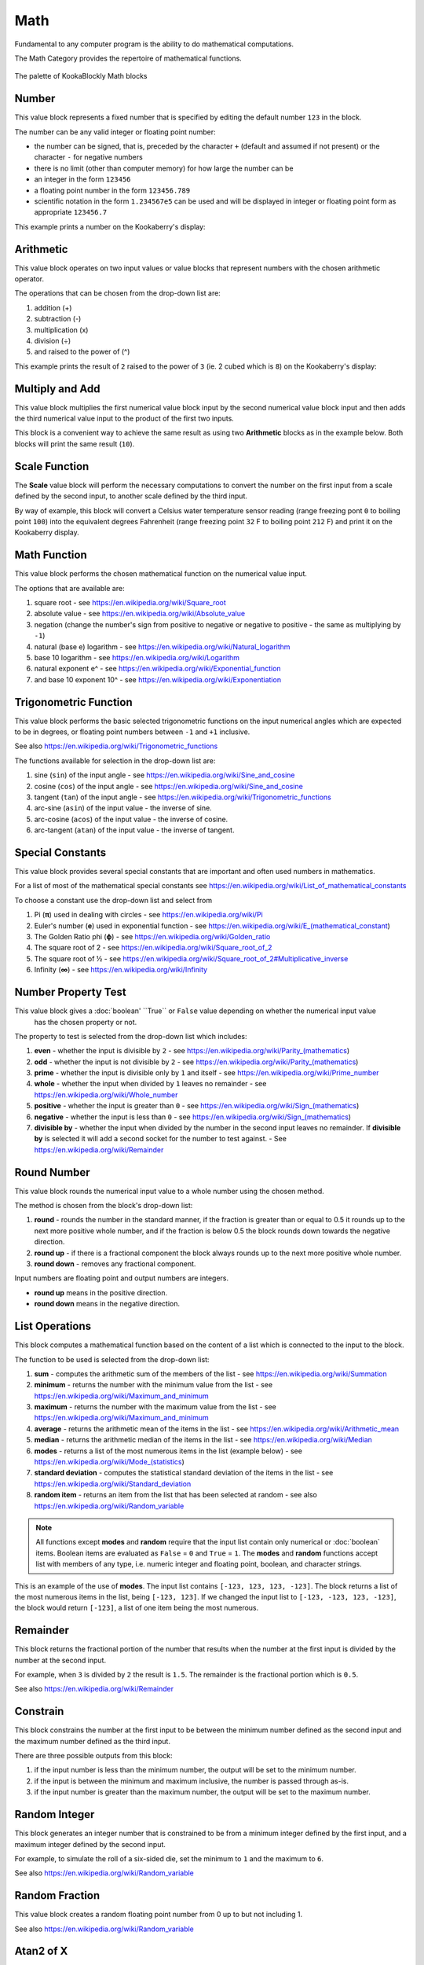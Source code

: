 ----
Math
----

Fundamental to any computer program is the ability to do mathematical computations.  

The Math Category provides the repertoire of mathematical functions.


.. figure:: images/math-palette.png
   :width: 400
   :align: center
   
   The palette of KookaBlockly Math blocks




Number
------

This value block represents a fixed number that is specified by editing the default number ``123`` in the block.  

The number can be any valid integer or floating point number:

* the number can be signed, that is, preceded by the character ``+`` (default and assumed if not present) or the character ``-`` for negative numbers
* there is no limit (other than computer memory) for how large the number can be
* an integer in the form ``123456``
* a floating point number in the form ``123456.789``
* scientific notation in the form ``1.234567e5`` can be used and will be displayed in integer or floating point form as appropriate ``123456.7``


.. image:: images/math-number.png
   :height: 80
   :align: center

This example prints a number on the Kookaberry's display:

.. image:: images/math-number-example.png
   :height: 80
   :align: center



Arithmetic
----------

This value block operates on two input values or value blocks that represent numbers with the chosen 
arithmetic operator.  

The operations that can be chosen from the drop-down list are:

1. addition (+)
2. subtraction (-)
3. multiplication (x)
4. division (÷) 
5. and raised to the power of (^)

.. image:: images/math-arithmetic.png
   :height: 200
   :align: center

This example prints the result of ``2`` raised to the power of ``3`` (ie. 2 cubed which is ``8``) on the Kookaberry's display:


.. image:: images/math-arithmetic-example.png
   :height: 80
   :align: center


Multiply and Add
----------------

This value block multiplies the first numerical value block input by the second numerical value block input
and then adds the third numerical value input to the product of the first two inputs.

.. image:: images/math-multiply-add.png
   :height: 80
   :align: center

This block is a convenient way to achieve the same result as using two **Arithmetic** blocks as in the example below. 
Both blocks will print the same result (``10``).


.. image:: images/math-multiply-add-example.png
   :height: 160
   :align: center



Scale Function
--------------

The **Scale** value block will perform the necessary computations to convert the number on the first input 
from a scale defined by the second input, to another scale defined by the third input.


.. image:: images/math-scale.png
   :height: 160
   :align: center

By way of example, this block will convert a Celsius water temperature sensor reading (range freezing pont ``0`` to boiling point ``100``)
into the equivalent degrees Fahrenheit (range freezing point ``32`` F to boiling point ``212`` F) and print it on the Kookaberry display.


.. image:: images/math-scale-example-fahrenheit.png
   :height: 160
   :align: center


Math Function
-------------

This value block performs the chosen mathematical function on the numerical value input.  

The options that are available are:

1. square root - see https://en.wikipedia.org/wiki/Square_root
2. absolute value - see https://en.wikipedia.org/wiki/Absolute_value
3. negation (change the number's sign from positive to negative or negative to positive - the same as multiplying by ``-1``)
4. natural (base e) logarithm - see https://en.wikipedia.org/wiki/Natural_logarithm
5. base 10 logarithm - see https://en.wikipedia.org/wiki/Logarithm
6. natural exponent e^ - see https://en.wikipedia.org/wiki/Exponential_function
7. and base 10 exponent 10^ - see https://en.wikipedia.org/wiki/Exponentiation


.. image:: images/math-sqroot.png
   :height: 300
   :align: center


Trigonometric Function
----------------------

This value block performs the basic selected trigonometric functions on the input numerical angles 
which are expected to be in degrees, or floating point numbers between ``-1`` and ``+1`` inclusive.  

See also https://en.wikipedia.org/wiki/Trigonometric_functions

The functions available for selection in the drop-down list are:

1. sine (``sin``) of the input angle - see https://en.wikipedia.org/wiki/Sine_and_cosine
2. cosine (``cos``) of the input angle - see https://en.wikipedia.org/wiki/Sine_and_cosine
3. tangent (``tan``) of the input angle - see https://en.wikipedia.org/wiki/Trigonometric_functions
4. arc-sine (``asin``) of the input value - the inverse of sine.
5. arc-cosine (``acos``) of the input value - the inverse of cosine.
6. arc-tangent (``atan``) of the input value - the inverse of tangent.


.. image:: images/math-trig.png
   :height: 300
   :align: center


Special Constants
-----------------

This value block provides several special constants that are important and often used numbers in mathematics.

For a list of most of the mathematical special constants see https://en.wikipedia.org/wiki/List_of_mathematical_constants

To choose a constant use the drop-down list and select from

1. Pi (**π**) used in dealing with circles - see https://en.wikipedia.org/wiki/Pi
2. Euler's number (**e**) used in exponential function - see https://en.wikipedia.org/wiki/E_(mathematical_constant)
3. The Golden Ratio phi (**ϕ**) - see https://en.wikipedia.org/wiki/Golden_ratio
4. The square root of 2 - see https://en.wikipedia.org/wiki/Square_root_of_2
5. The square root of ½ - see https://en.wikipedia.org/wiki/Square_root_of_2#Multiplicative_inverse
6. Infinity (**∞**) - see https://en.wikipedia.org/wiki/Infinity


.. image:: images/math-constants.png
   :height: 300
   :align: center



Number Property Test
--------------------

This value block gives a :doc:`boolean' ``True`` or ``False`` value depending on whether the numerical input value 
 has the chosen property or not.  
 
The property to test is selected from the drop-down list which includes:  

1. **even** - whether the input is divisible by ``2`` - see https://en.wikipedia.org/wiki/Parity_(mathematics)
2. **odd** - whether the input is not divisible by ``2`` - see https://en.wikipedia.org/wiki/Parity_(mathematics)
3. **prime** - whether the input is divisible only by ``1`` and itself - see https://en.wikipedia.org/wiki/Prime_number
4. **whole** - whether the input when divided by ``1`` leaves no remainder - see https://en.wikipedia.org/wiki/Whole_number
5. **positive** - whether the input is greater than  ``0`` - see https://en.wikipedia.org/wiki/Sign_(mathematics)
6. **negative** - whether the input is less than ``0`` - see https://en.wikipedia.org/wiki/Sign_(mathematics)
7. **divisible by** - whether the input when divided by the number in the second input leaves no remainder.  
   If **divisible by** is selected it will add a second socket for the number to test against. - See https://en.wikipedia.org/wiki/Remainder


.. image:: images/math-is-test.png
   :height: 300
   :align: center


.. image:: images/math-is-divisible-by.png
   :height: 80
   :align: center




Round Number
------------

This value block rounds the numerical input value to a whole number using the chosen method.

The method is chosen from the block's drop-down list:

1. **round** - rounds the number in the standard manner, if the fraction is greater than or equal to 0.5 it rounds up to the next more positive whole number, 
   and if the fraction is below 0.5 the block rounds down towards the negative direction. 
2. **round up** - if there is a fractional component the block always rounds up to the next more positive whole number.
3. **round down** - removes any fractional component.

Input numbers are floating point and output numbers are integers.

* **round up** means in the positive direction.
* **round down** means in the negative direction.

.. image:: images/math-round.png
   :height: 200
   :align: center


List Operations
---------------

This block computes a mathematical function based on the content of a list which is connected to the input to the block.

The function to be used is selected from the drop-down list:

1. **sum** - computes the arithmetic sum of the members of the list - see https://en.wikipedia.org/wiki/Summation
2. **minimum** - returns the number with the minimum value from the list - see https://en.wikipedia.org/wiki/Maximum_and_minimum
3. **maximum** - returns the number with the maximum value from the list - see https://en.wikipedia.org/wiki/Maximum_and_minimum
4. **average** - returns the arithmetic mean of the items in the list - see https://en.wikipedia.org/wiki/Arithmetic_mean
5. **median** - returns the arithmetic median of the items in the list - see https://en.wikipedia.org/wiki/Median
6. **modes** - returns a list of the most numerous items in the list (example below) - see https://en.wikipedia.org/wiki/Mode_(statistics)
7. **standard deviation** - computes the statistical standard deviation of the items in the list - see https://en.wikipedia.org/wiki/Standard_deviation
8. **random item** - returns an item from the list that has been selected at random - see also https://en.wikipedia.org/wiki/Random_variable


.. note:: 
    All functions except **modes** and **random** require that the input list contain only numerical or :doc:`boolean` items.
    Boolean items are evaluated as ``False`` = ``0`` and ``True`` = ``1``.
    The **modes** and **random** functions accept list with members of any type, i.e. numeric integer and floating point, boolean, and character strings.



.. image:: images/math-of-list.png
   :height: 300
   :align: center


This is an example of the use of **modes**.  The input list contains ``[-123, 123, 123, -123]``.  
The block returns a list of the most numerous items in the list, being ``[-123, 123]``.
If we changed the input list to ``[-123, -123, 123, -123]``, the block would return ``[-123]``, a list of one item being the most numerous.

.. image:: images/math-modes-of-list-example.png
   :height: 200
   :align: center

Remainder
---------

This block returns the fractional portion of the number that results when the number at the first input is divided by the number at the second input.

For example, when ``3`` is divided by ``2`` the result is ``1.5``.  The remainder is the fractional portion which is ``0.5``.

See also https://en.wikipedia.org/wiki/Remainder


.. image:: images/math-remainder.png
   :height: 80
   :align: center


Constrain
---------

This block constrains the number at the first input to be between the minimum number defined as the second input 
and the maximum number defined as the third input.

There are three possible outputs from this block:

1. if the input number is less than the minimum number, the output will be set to the minimum number.
2. if the input is between the minimum and maximum inclusive, the number is passed through as-is.
3. if the input number is greater than the maximum number, the output will be set to the maximum number.


.. image:: images/math-constrain.png
   :height: 120
   :align: center


Random Integer
--------------

This block generates an integer number that is constrained to be from a minimum integer defined by the first input, 
and a maximum integer defined by the second input.

For example, to simulate the roll of a six-sided die, set the minimum to ``1`` and the maximum to ``6``.

See also https://en.wikipedia.org/wiki/Random_variable

.. image:: images/math-random-integer.png
   :height: 80
   :align: center


Random Fraction
---------------

This value block creates a random floating point number from 0 up to but not including 1.

See also https://en.wikipedia.org/wiki/Random_variable


.. image:: images/math-random-fraction.png
   :height: 80
   :align: center



Atan2 of X
----------

This value block returns the arc tangent of two numerical values at inputs x and y .  

This function is similar to calculating the arc tangent of y/x, except that the signs of both arguments are used to determine 
the quadrant of the result.  The result is an angle expressed in degrees in the range ``-180`` to ``+180``.

See also https://en.wikipedia.org/wiki/Atan2


.. image:: images/math-atan2.png
   :height: 80
   :align: center




